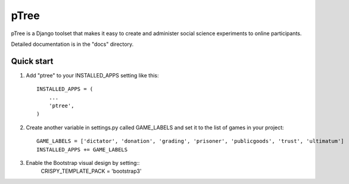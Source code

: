 =====
pTree
=====

pTree is a Django toolset that makes it easy to create and administer social science experiments to online participants.

Detailed documentation is in the "docs" directory.

Quick start
-----------

1. Add "ptree" to your INSTALLED_APPS setting like this::

      INSTALLED_APPS = (
          ...
          'ptree',
      )

2. Create another variable in settings.py called GAME_LABELS and set it to the list of games in your project::

    GAME_LABELS = ['dictator', 'donation', 'grading', 'prisoner', 'publicgoods', 'trust', 'ultimatum']
    INSTALLED_APPS += GAME_LABELS

3. Enable the Bootstrap visual design by setting::
    CRISPY_TEMPLATE_PACK = 'bootstrap3'
